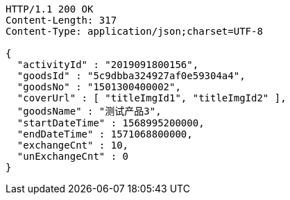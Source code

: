 [source,http,options="nowrap"]
----
HTTP/1.1 200 OK
Content-Length: 317
Content-Type: application/json;charset=UTF-8

{
  "activityId" : "2019091800156",
  "goodsId" : "5c9dbba324927af0e59304a4",
  "goodsNo" : "1501300400002",
  "coverUrl" : [ "titleImgId1", "titleImgId2" ],
  "goodsName" : "测试产品3",
  "startDateTime" : 1568995200000,
  "endDateTime" : 1571068800000,
  "exchangeCnt" : 10,
  "unExchangeCnt" : 0
}
----